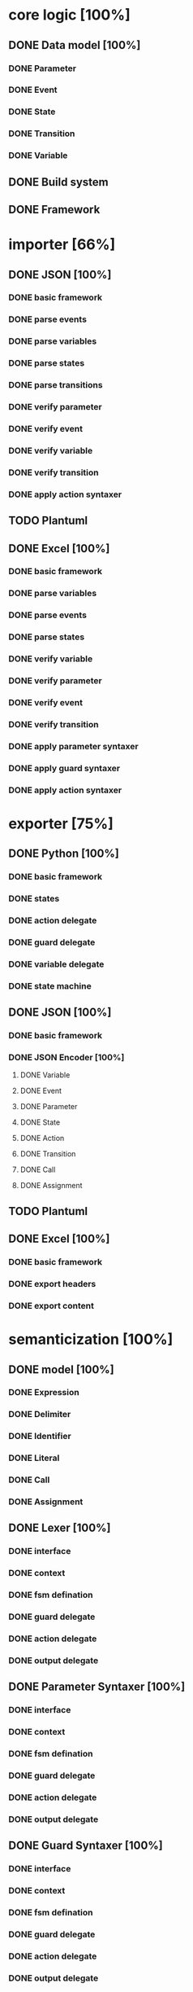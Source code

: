 #+TODO: TODO INPROGRESS | DONE
#+STARTUP: indent
* core logic [100%]
** DONE Data model [100%]
*** DONE Parameter
*** DONE Event
*** DONE State
*** DONE Transition
*** DONE Variable
** DONE Build system
** DONE Framework
* importer [66%]
** DONE JSON [100%]
*** DONE basic framework
*** DONE parse events
*** DONE parse variables
*** DONE parse states
*** DONE parse transitions
*** DONE verify parameter
*** DONE verify event
*** DONE verify variable
*** DONE verify transition
*** DONE apply action syntaxer
** TODO Plantuml
** DONE Excel [100%]
*** DONE basic framework
*** DONE parse variables
*** DONE parse events
*** DONE parse states
*** DONE verify variable
*** DONE verify parameter
*** DONE verify event
*** DONE verify transition
*** DONE apply parameter syntaxer
*** DONE apply guard syntaxer
*** DONE apply action syntaxer
* exporter [75%]
** DONE Python [100%]
*** DONE basic framework
*** DONE states
*** DONE action delegate
*** DONE guard delegate
*** DONE variable delegate
*** DONE state machine
** DONE JSON [100%]
*** DONE basic framework
*** DONE JSON Encoder [100%]
**** DONE Variable
**** DONE Event
**** DONE Parameter
**** DONE State
**** DONE Action
**** DONE Transition
**** DONE Call
**** DONE Assignment
** TODO Plantuml
** DONE Excel [100%]
*** DONE basic framework
*** DONE export headers
*** DONE export content
* semanticization [100%]
** DONE model [100%]
*** DONE Expression
*** DONE Delimiter
*** DONE Identifier
*** DONE Literal
*** DONE Call
*** DONE Assignment
** DONE Lexer [100%]
*** DONE interface
*** DONE context
*** DONE fsm defination
*** DONE guard delegate
*** DONE action delegate
*** DONE output delegate
** DONE Parameter Syntaxer [100%]
*** DONE interface
*** DONE context
*** DONE fsm defination
*** DONE guard delegate
*** DONE action delegate
*** DONE output delegate
** DONE Guard Syntaxer [100%]
*** DONE interface
*** DONE context
*** DONE fsm defination
*** DONE guard delegate
*** DONE action delegate
*** DONE output delegate
** DONE Action Syntaxer [100%]
*** DONE interface
*** DONE context
*** DONE fsm defination
*** DONE guard delegate
*** DONE action delegate
*** DONE output delegate
